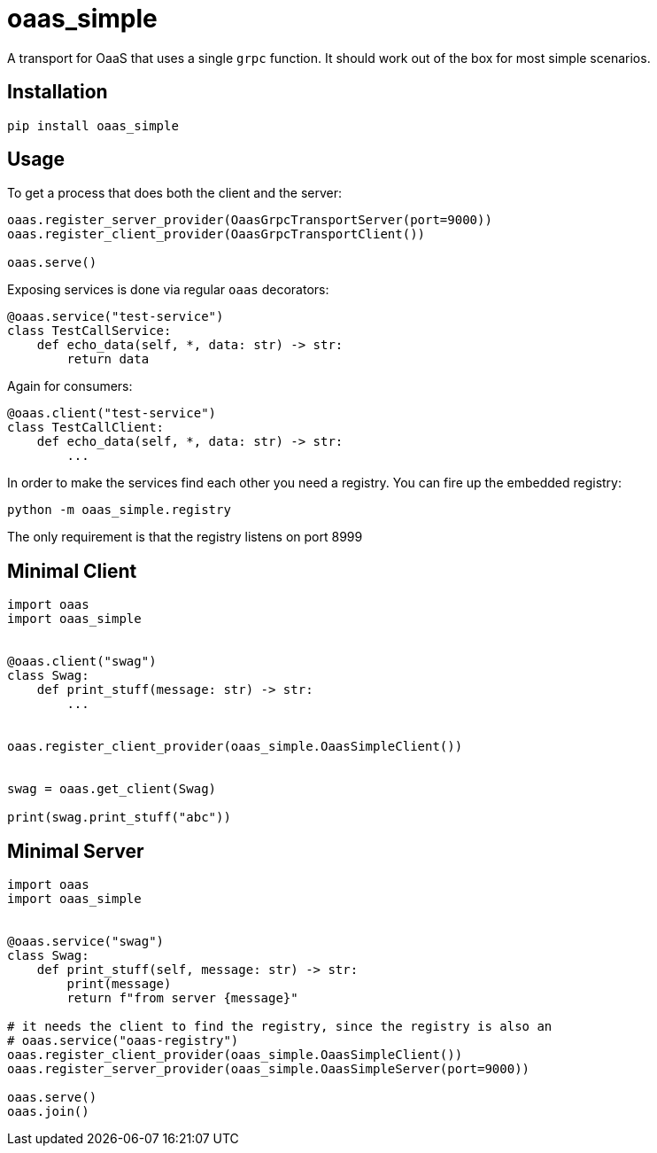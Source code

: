 = oaas_simple

A transport for OaaS that uses a single `grpc` function. It should work out of
the box for most simple scenarios.

== Installation

[source,sh]
-----------------------------------------------------------------------------
pip install oaas_simple
-----------------------------------------------------------------------------

== Usage

To get a process that does both the client and the server:

[source,python]
-----------------------------------------------------------------------------
oaas.register_server_provider(OaasGrpcTransportServer(port=9000))
oaas.register_client_provider(OaasGrpcTransportClient())

oaas.serve()
-----------------------------------------------------------------------------

Exposing services is done via regular `oaas` decorators:

[source,python]
-----------------------------------------------------------------------------
@oaas.service("test-service")
class TestCallService:
    def echo_data(self, *, data: str) -> str:
        return data
-----------------------------------------------------------------------------

Again for consumers:

[source,python]
-----------------------------------------------------------------------------
@oaas.client("test-service")
class TestCallClient:
    def echo_data(self, *, data: str) -> str:
        ...
-----------------------------------------------------------------------------

In order to make the services find each other you need a registry. You can fire
up the embedded registry:

[source,sh]
-----------------------------------------------------------------------------
python -m oaas_simple.registry
-----------------------------------------------------------------------------

The only requirement is that the registry listens on port 8999

== Minimal Client

[source,python]
-----------------------------------------------------------------------------
import oaas
import oaas_simple


@oaas.client("swag")
class Swag:
    def print_stuff(message: str) -> str:
        ...


oaas.register_client_provider(oaas_simple.OaasSimpleClient())


swag = oaas.get_client(Swag)

print(swag.print_stuff("abc"))
-----------------------------------------------------------------------------

== Minimal Server

[source,python]
-----------------------------------------------------------------------------
import oaas
import oaas_simple


@oaas.service("swag")
class Swag:
    def print_stuff(self, message: str) -> str:
        print(message)
        return f"from server {message}"

# it needs the client to find the registry, since the registry is also an
# oaas.service("oaas-registry")
oaas.register_client_provider(oaas_simple.OaasSimpleClient())
oaas.register_server_provider(oaas_simple.OaasSimpleServer(port=9000))

oaas.serve()
oaas.join()
-----------------------------------------------------------------------------

